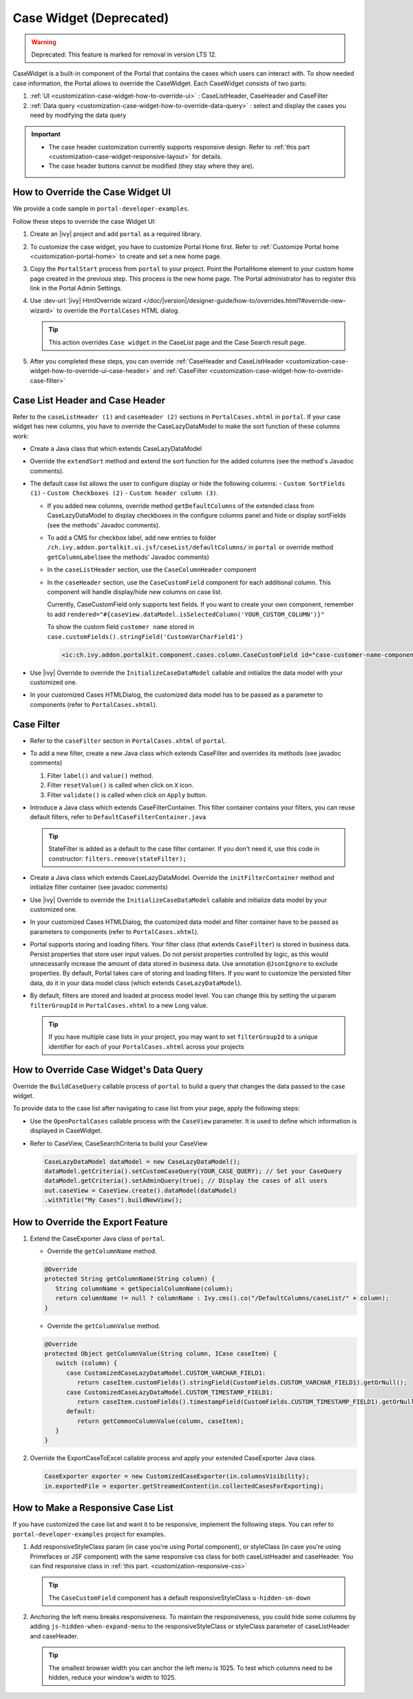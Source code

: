 .. _customization-case-widget:

Case Widget (Deprecated)
========================
.. warning:: Deprecated: This feature is marked for removal in version LTS 12.

CaseWidget is a built-in component of the Portal that contains the cases which
users can interact with. To show needed case information, the Portal allows to
override the CaseWidget. Each CaseWidget consists of two parts:

#. :ref:`UI <customization-case-widget-how-to-override-ui>` :
   CaseListHeader, CaseHeader and CaseFilter

#. :ref:`Data
   query <customization-case-widget-how-to-override-data-query>`
   : select and display the cases you need by modifying the data query

..

.. important::
      - The case header customization currently supports responsive design. Refer to :ref:`this part <customization-case-widget-responsive-layout>` for details.

      - The case header buttons cannot be modified (they stay where they are).

.. _customization-case-widget-how-to-override-ui:

How to Override the Case Widget UI
----------------------------------

We provide a code sample in ``portal-developer-examples``.

Follow these steps to override the case Widget UI:

#. Create an |ivy| project and add ``portal`` as a
   required library.

#. To customize the case widget, you have to customize Portal Home first. Refer to
   :ref:`Customize Portal home <customization-portal-home>` to create and set a new home
   page.

#. Copy the ``PortalStart`` process from ``portal`` to your project.
   Point the PortalHome element to your custom home page created in the previous
   step. This process is the new home page. The Portal administrator has to
   register this link in the Portal Admin Settings.

#. Use :dev-url:`|ivy| HtmlOverride wizard
   </doc/|version|/designer-guide/how-to/overrides.html?#override-new-wizard>` to
   override the ``PortalCases`` HTML dialog.

   .. tip:: This action overrides ``Case widget`` in the CaseList page and the Case Search result page.

#. After you completed these steps, you can override :ref:`CaseHeader and
   CaseListHeader <customization-case-widget-how-to-override-ui-case-header>`
   and
   :ref:`CaseFilter <customization-case-widget-how-to-override-case-filter>`

.. _customization-case-widget-how-to-override-ui-case-header:

Case List Header and Case Header
--------------------------------

Refer to the ``caseListHeader (1)`` and ``caseHeader (2)`` sections in
``PortalCases.xhtml`` in ``portal``. If your case widget has
new columns, you have to override the CaseLazyDataModel to make the sort
function of these columns work:

|case-list|

-  Create a Java class that which extends CaseLazyDataModel

-  Override the ``extendSort`` method and extend the sort function for
   the added columns (see the method's Javadoc comments).

-  The default case list allows the user to configure display or hide the following columns: 
   -  ``Custom SortFields (1)``
   -  ``Custom Checkboxes (2)``
   -  ``Custom header column (3)``.

   |case-columns-configuration|

   -  If you added new columns, override method ``getDefaultColumns`` of the
      extended class from CaseLazyDataModel to display checkboxes in the
      configure columns panel and hide or display sortFields (see the methods'
      Javadoc comments).

   -  To add a CMS for checkbox label, add new entries to folder
      ``/ch.ivy.addon.portalkit.ui.jsf/caseList/defaultColumns/`` in
      ``portal`` or override method ``getColumnLabel``\ (see the methods'
      Javadoc comments)

   -  In the ``caseListHeader`` section, use the ``CaseColumnHeader`` component

   -  In the ``caseHeader`` section, use the ``CaseCustomField`` component for
      each additional column. This component will handle display/hide new
      columns on case list.

      Currently, CaseCustomField only supports text fields. If you want to create
      your own component, remember to add
      ``rendered="#{caseView.dataModel.isSelectedColumn('YOUR_CUSTOM_COLUMN')}"``

      To show the custom field ``customer name`` stored in
      ``case.customFields().stringField('CustomVarCharField1')``

    .. code-block:: html

       <ic:ch.ivy.addon.portalkit.component.cases.column.CaseCustomField id="case-customer-name-component" panelGroupId="customVarCharField1-column-case-header-panel" componentId="customVarCharField1-column-case-header-text" column="customVarCharField1" dataModel="#{caseView.dataModel}" labelValue="#{case.customFields().stringField('CustomVarCharField1')}" />

-  Use |ivy| Override to override the ``InitializeCaseDataModel`` callable
   and initialize the data model with your customized one.

-  In your customized Cases HTMLDialog, the customized data model
   has to be passed as a parameter to components (refer to
   ``PortalCases.xhtml``).

.. _customization-case-widget-how-to-override-case-filter:

Case Filter
-----------

-  Refer to the ``caseFilter`` section in ``PortalCases.xhtml`` of ``portal``.

-  To add a new filter, create a new Java class which extends
   CaseFilter and overrides its methods (see javadoc comments)

   #. Filter ``label()`` and ``value()`` method.
   #. Filter ``resetValue()`` is called when click on ``X`` icon.
   #. Filter ``validate()`` is called when click on ``Apply`` button.

   |case-filter|

-  Introduce a Java class which extends CaseFilterContainer. This filter
   container contains your filters, you can reuse default filters, refer
   to ``DefaultCaseFilterContainer.java``

   .. tip:: StateFilter is added as a default to the case filter container. If you don't need
      it, use this code in constructor: ``filters.remove(stateFilter);``

-  Create a Java class which extends CaseLazyDataModel. Override the
   ``initFilterContainer`` method and initialize filter container (see
   javadoc comments)

-  Use |ivy| Override to override the ``InitializeCaseDataModel``
   callable and initialize data model by your customized one.

-  In your customized Cases HTMLDialog, the customized data model
   and filter container have to be passed as parameters to components
   (refer to ``PortalCases.xhtml``).

-  Portal supports storing and loading filters. Your filter class (that extends
   ``CaseFilter``) is stored in business data. Persist properties that store
   user input values. Do not persist properties controlled by logic, as this
   would unnecessarily increase the amount of data stored in business data. Use
   annotation ``@JsonIgnore`` to exclude properties. By default, Portal takes
   care of storing and loading filters. If you want to customize the persisted
   filter data, do it in your data model class (which extends
   ``CaseLazyDataModel``).

-  By default, filters are stored and loaded at process model level. You
   can change this by setting the ui:param ``filterGroupId`` in
   ``PortalCases.xhtml`` to a new Long value.

   .. tip:: If you have multiple case lists in your project, you may want to
      set ``filterGroupId`` to a unique identifier for each of your
      ``PortalCases.xhtml`` across your projects

.. _customization-case-widget-how-to-override-data-query:

How to Override Case Widget's Data Query
----------------------------------------

Override the ``BuildCaseQuery`` callable process of ``portal`` to build
a query that changes the data passed to the case widget.

To provide data to the case list after navigating to case list from your page,
apply the following steps:

-  Use the ``OpenPortalCases`` callable process with the ``CaseView``
   parameter. It is used to define which information is displayed in
   CaseWidget.

-  Refer to CaseView, CaseSearchCriteria to build your CaseView

   .. code-block:: java

      CaseLazyDataModel dataModel = new CaseLazyDataModel();
      dataModel.getCriteria().setCustomCaseQuery(YOUR_CASE_QUERY); // Set your CaseQuery
      dataModel.getCriteria().setAdminQuery(true); // Display the cases of all users
      out.caseView = CaseView.create().dataModel(dataModel)
      .withTitle("My Cases").buildNewView();

.. _customization-case-widget-how-to-override-export-feature:

How to Override the Export Feature
----------------------------------

#. Extend the CaseExporter Java class of ``portal``.

   -  Override the ``getColumnName`` method.

   .. code-block:: java

      @Override
      protected String getColumnName(String column) {
         String columnName = getSpecialColumnName(column);
         return columnName != null ? columnName : Ivy.cms().co("/DefaultColumns/caseList/" + column);
      }

   -  Override the ``getColumnValue`` method.

   .. code-block:: java

      @Override
      protected Object getColumnValue(String column, ICase caseItem) {
         switch (column) {
            case CustomizedCaseLazyDataModel.CUSTOM_VARCHAR_FIELD1:
               return caseItem.customFields().stringField(CustomFields.CUSTOM_VARCHAR_FIELD1).getOrNull();
            case CustomizedCaseLazyDataModel.CUSTOM_TIMESTAMP_FIELD1:
               return caseItem.customFields().timestampField(CustomFields.CUSTOM_TIMESTAMP_FIELD1).getOrNull();
            default:
               return getCommonColumnValue(column, caseItem);
         }
      }

#. Override the ExportCaseToExcel callable process and apply your extended CaseExporter Java class.

   .. code-block:: java

      CaseExporter exporter = new CustomizedCaseExporter(in.columnsVisibility);
      in.exportedFile = exporter.getStreamedContent(in.collectedCasesForExporting);

.. _customization-case-widget-responsive-layout:

How to Make a Responsive Case List
----------------------------------

If you have customized the case list and want it to be responsive, implement the following steps.
You can refer to ``portal-developer-examples`` project for examples.

#. Add responsiveStyleClass param (in case you're using Portal
   component), or styleClass (in case you're using Primefaces or JSF
   component) with the same responsive css class for both caseListHeader
   and caseHeader. You can find responsive class in :ref:`this
   part. <customization-responsive-css>`

   .. code-block:: html
      :emphasize-lines: 4,10,35,41

            <!-- New field -->
            <ic:ch.ivy.addon.portalkit.component.cases.column.CaseColumnHeader id="customVarCharField1-column-header"
            styleClass="TexAlCenter customized-case-header-column"
            responsiveStyleClass="u-hidden-lg-down
            js-hidden-when-expand-menu"
            value="#{ivy.cms.co('/DefaultColumns/caseList/customVarCharField1')}" sortedField="customVarCharField1"
            sortable="true" dataModel="#{caseView.dataModel}" />
            <ic:ch.ivy.addon.portalkit.component.cases.column.CaseColumnHeader id="customTimestampField1-column-header"
            styleClass="TexAlCenter customized-case-header-column"
            responsiveStyleClass="u-hidden-lg-down
            js-hidden-when-expand-menu "
            value="#{ivy.cms.co('/DefaultColumns/caseList/customTimestampField1')}" sortedField="customTimestampField1"
            sortable="true" dataModel="#{caseView.dataModel}" />
      </ui:define>

      <ui:define name="caseHeader">
            <div class="case-header-name-desc-cell u-truncate-text">
            <ic:ch.ivy.addon.portalkit.component.cases.column.CaseName caseNameId="case-header-name-cell"
            caseDescriptionId="description-cell" case="#{case}" dataModel="#{caseView.getDataModel()}" />
            </div>
            <ic:ch.ivy.addon.portalkit.component.cases.column.CaseId componentId="case-id-cell" case="#{case}"
            dataModel="#{caseView.getDataModel()}" />
            <ic:ch.ivy.addon.portalkit.component.cases.column.CaseCreator componentId="case-creator-cell" case="#{case}"
            dataModel="#{caseView.getDataModel()}" />
            <ic:ch.ivy.addon.portalkit.component.cases.column.CaseDate componentId="case-creation-date-cell"
            rendered="#{caseView.dataModel.isSelectedColumn('CREATION_TIME')}" value="#{case.startTimestamp}" />
            <ic:ch.ivy.addon.portalkit.component.cases.column.CaseDate componentId="case-expiry-date-cell"
            rendered="#{caseView.dataModel.isSelectedColumn('FINISHED_TIME')}" value="#{case.endTimestamp}"
            responsiveStyleClass="js-hidden-when-expand-menu u-hidden-md-down" />
            <ic:ch.ivy.addon.portalkit.component.cases.column.CaseState componentId="case-state-cell" case="#{case}"
            dataModel="#{caseView.getDataModel()}" />

            <!-- New field -->
            <h:panelGroup styleClass="customized-case-header-column js-hidden-when-expand-menu
            u-hidden-lg-down"
            rendered="#{caseView.dataModel.isSelectedColumn('customVarCharField1')}">
            <h:outputText value="#{case.customFields().stringField('CustomVarCharField1').getOrNull()}"
            styleClass="case-header-default-cell customized-case-header-column" />
            </h:panelGroup>
            <h:panelGroup styleClass="customized-case-header-column js-hidden-when-expand-menu
            u-hidden-lg-down"
            rendered="#{caseView.dataModel.isSelectedColumn('customTimestampField1')}">
            <h:outputText value="#{case.customFields().timestampField('CustomTimestampField1').getOrNull()}"
            styleClass="case-header-default-cell">
            <f:convertDateTime pattern="#{dateTimePatternBean.configuredPattern}" />
            </h:outputText>
            </h:panelGroup>
      </ui:define>

   .. tip:: The ``CaseCustomField`` component has a default
      responsiveStyleClass ``u-hidden-sm-down``

2. Anchoring the left menu breaks responsiveness. To maintain the
   responsiveness, you could hide some columns by adding
   ``js-hidden-when-expand-menu`` to the responsiveStyleClass or styleClass parameter of
   caseListHeader and caseHeader.

   .. code-block:: html
      :emphasize-lines: 5,11,35,41

            <!-- New field -->
            <ic:ch.ivy.addon.portalkit.component.cases.column.CaseColumnHeader id="customVarCharField1-column-header"
            styleClass="TexAlCenter customized-case-header-column"
            responsiveStyleClass="u-hidden-lg-down
            js-hidden-when-expand-menu"
            value="#{ivy.cms.co('/DefaultColumns/caseList/customVarCharField1')}" sortedField="customVarCharField1"
            sortable="true" dataModel="#{caseView.dataModel}" />
            <ic:ch.ivy.addon.portalkit.component.cases.column.CaseColumnHeader id="customTimestampField1-column-header"
            styleClass="TexAlCenter customized-case-header-column"
            responsiveStyleClass="u-hidden-lg-down
            js-hidden-when-expand-menu "
            value="#{ivy.cms.co('/DefaultColumns/caseList/customTimestampField1')}" sortedField="customTimestampField1"
            sortable="true" dataModel="#{caseView.dataModel}" />
      </ui:define>

      <ui:define name="caseHeader">
            <div class="case-header-name-desc-cell u-truncate-text">
            <ic:ch.ivy.addon.portalkit.component.cases.column.CaseName caseNameId="case-header-name-cell"
            caseDescriptionId="description-cell" case="#{case}" dataModel="#{caseView.getDataModel()}" />
            </div>
            <ic:ch.ivy.addon.portalkit.component.cases.column.CaseId componentId="case-id-cell" case="#{case}"
            dataModel="#{caseView.getDataModel()}" />
            <ic:ch.ivy.addon.portalkit.component.cases.column.CaseCreator componentId="case-creator-cell" case="#{case}"
            dataModel="#{caseView.getDataModel()}" />
            <ic:ch.ivy.addon.portalkit.component.cases.column.CaseDate componentId="case-creation-date-cell"
            rendered="#{caseView.dataModel.isSelectedColumn('CREATION_TIME')}" value="#{case.startTimestamp}" />
            <ic:ch.ivy.addon.portalkit.component.cases.column.CaseDate componentId="case-expiry-date-cell"
            rendered="#{caseView.dataModel.isSelectedColumn('FINISHED_TIME')}" value="#{case.endTimestamp}"
            responsiveStyleClass="js-hidden-when-expand-menu u-hidden-md-down" />
            <ic:ch.ivy.addon.portalkit.component.cases.column.CaseState componentId="case-state-cell" case="#{case}"
            dataModel="#{caseView.getDataModel()}" />

            <!-- New field -->
            <h:panelGroup styleClass="customized-case-header-column u-hidden-lg-down
            js-hidden-when-expand-menu "
            rendered="#{caseView.dataModel.isSelectedColumn('customVarCharField1')}">
            <h:outputText value="#{case.customFields().stringField('CustomVarCharField1').getOrNull()}"
            styleClass="case-header-default-cell customized-case-header-column" />
            </h:panelGroup>
            <h:panelGroup styleClass="customized-case-header-column u-hidden-lg-down
            js-hidden-when-expand-menu "
            rendered="#{caseView.dataModel.isSelectedColumn('customTimestampField1')}">
            <h:outputText value="#{case.customFields().timestampField('CustomTimestampField1').getOrNull()}"
            styleClass="case-header-default-cell">
            <f:convertDateTime pattern="#{dateTimePatternBean.configuredPattern}" />
            </h:outputText>
            </h:panelGroup>
      </ui:define>

   .. tip:: The smallest browser width you can anchor the left menu is 1025. 
      To test which columns need to be hidden, reduce your window's width to 1025.

.. |case-filter| image:: ../../screenshots/case/customization/case-filter.png
.. |case-columns-configuration| image:: ../../screenshots/case/customization/case-columns-configuration.png
.. |case-list| image:: ../../screenshots/case/customization/case-list.png
